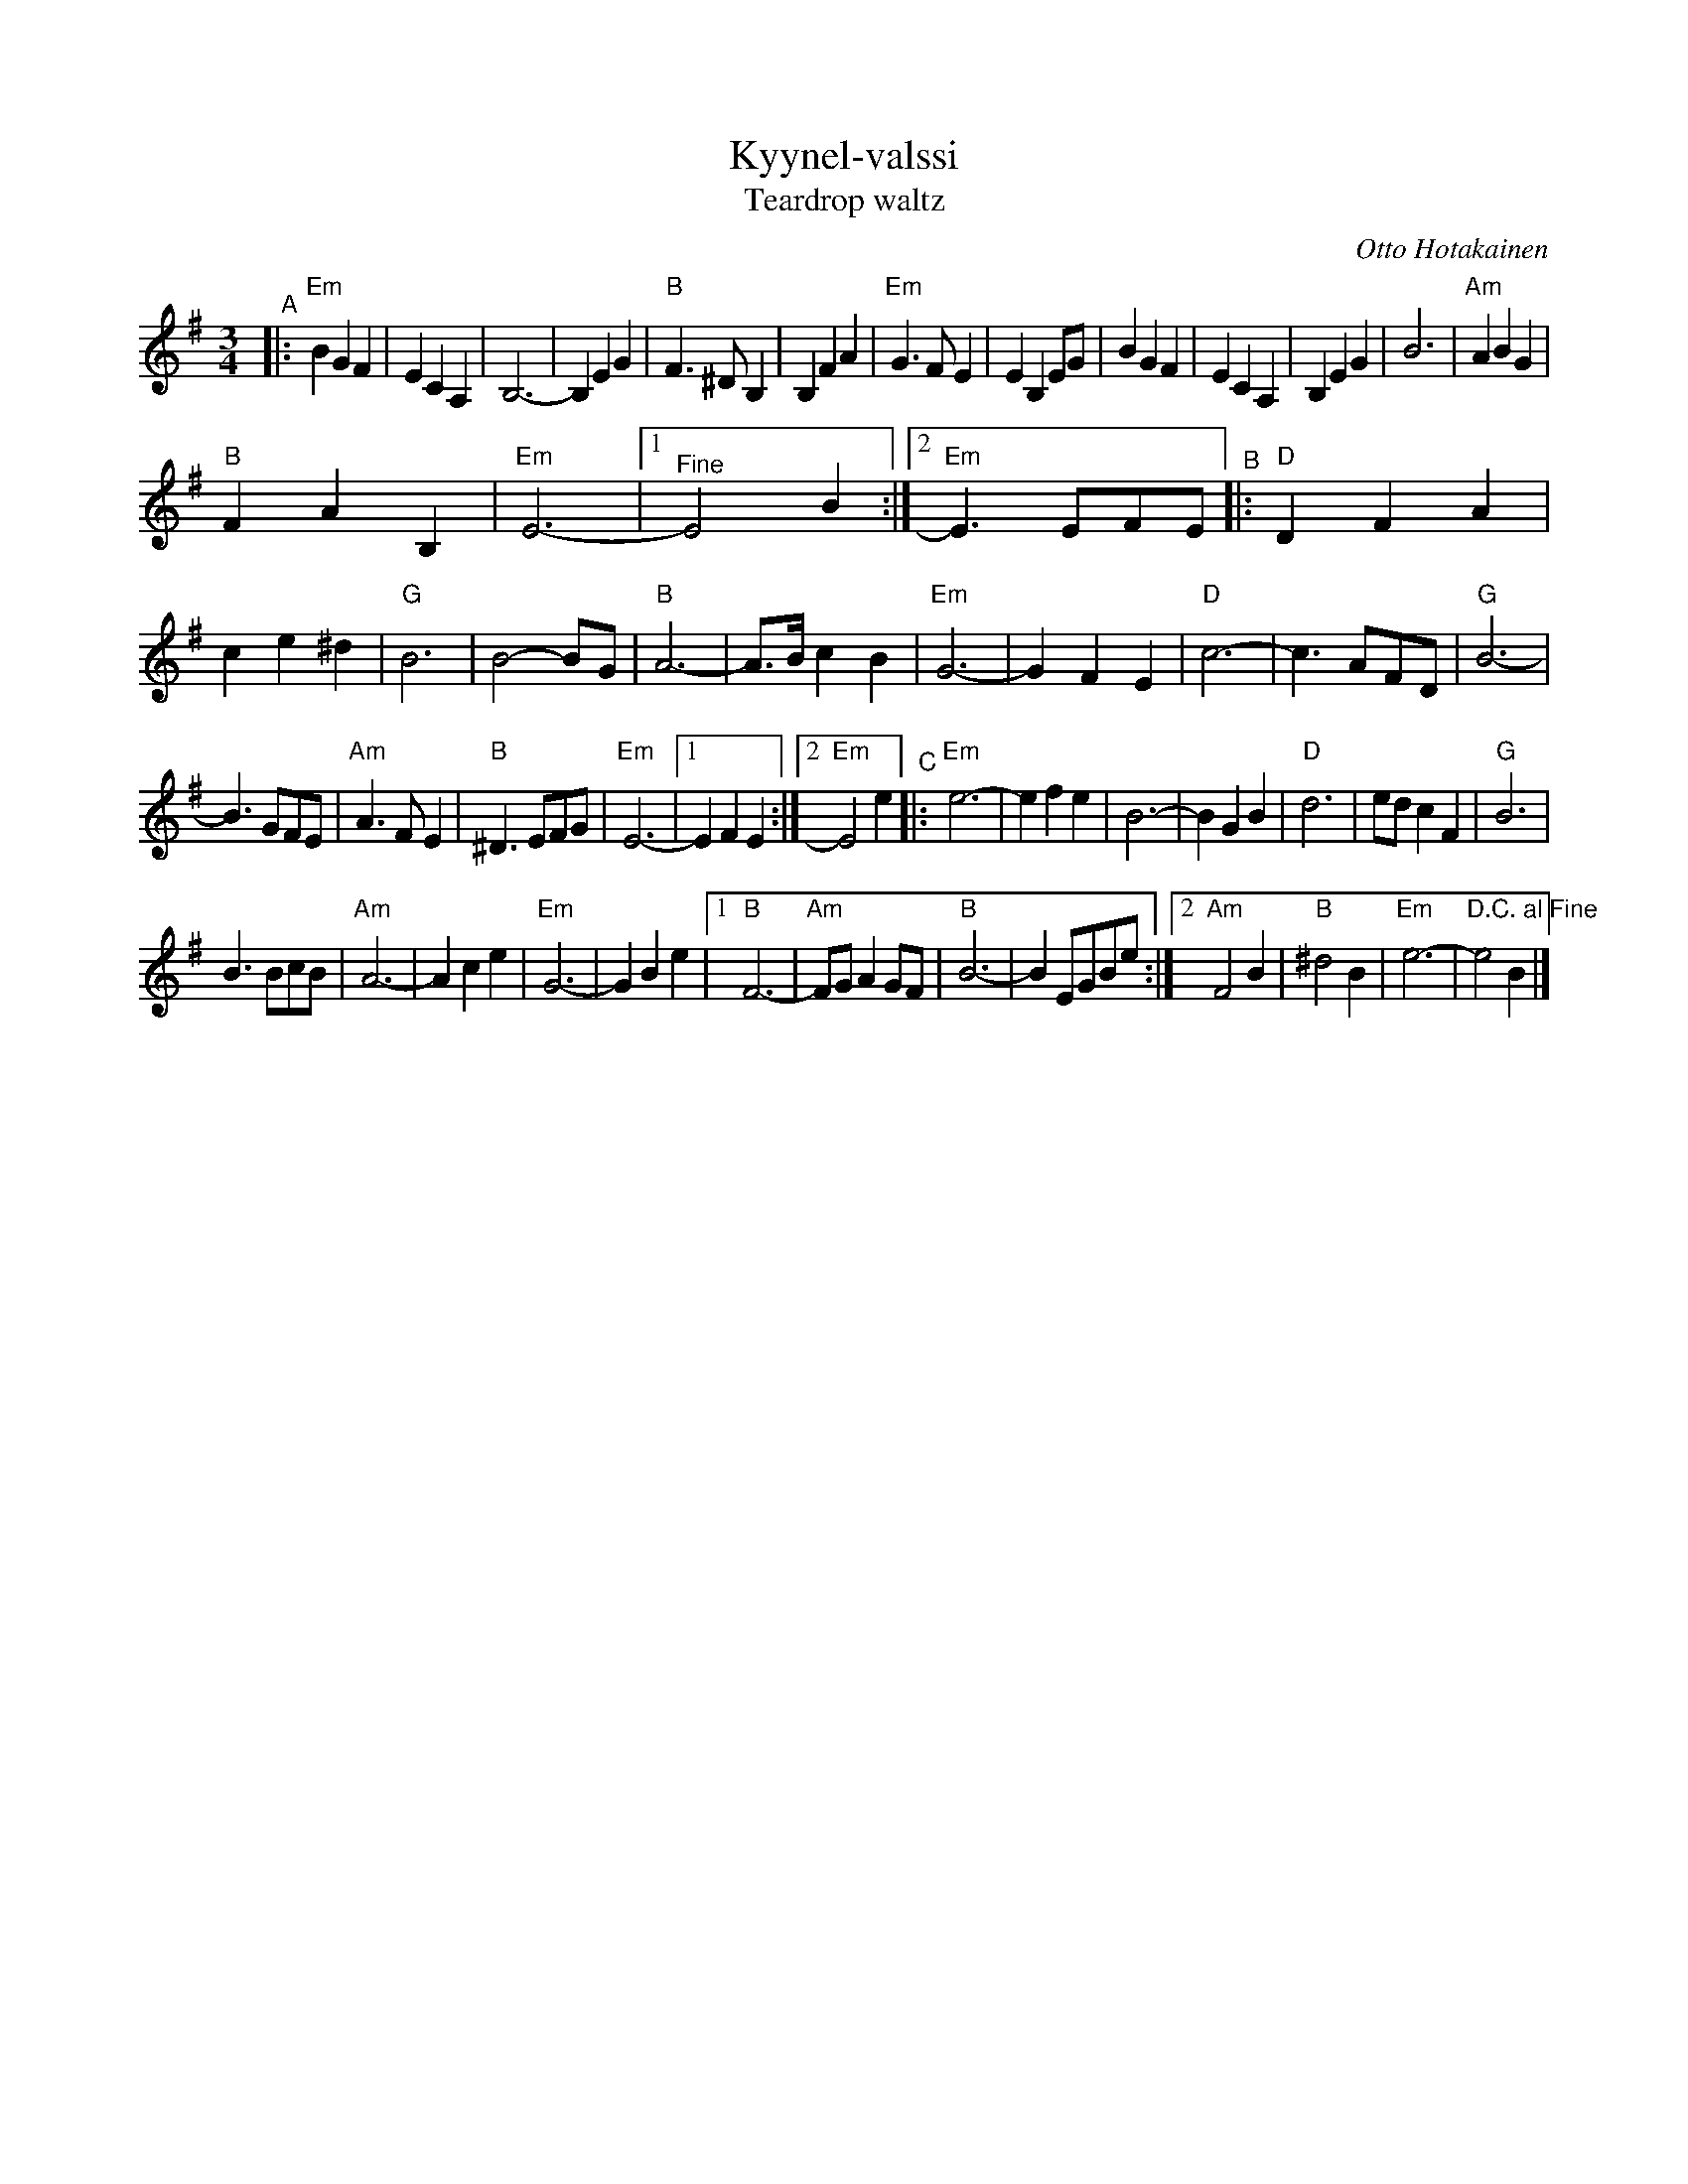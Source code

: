 X: 1
T: Kyynel-valssi
T: Teardrop waltz
C: Otto Hotakainen
R: waltz
Z: 2020 John Chambers <jc:trillian.mit.edu>
M: 3/4
L: 1/8
K: Em
"^A"|:\
"Em"B2 G2 F2 | E2 C2 A,2 | B,6- | B,2 E2 G2 |\
"B"F3 ^D B,2 | B,2 F2 A2 | "Em"G3 F E2 | E2 B,2 EG |\
B2 G2 F2 | E2 C2 A,2 | B,2 E2 G2 | B6 |\
"Am"A2 B2 G2 |
"B"F2 A2 B,2 | "Em"E6- |[1 "^Fine"E4 B2 :|[2 "Em"E3 EFE \
"^B"|:\
"D"D2 F2 A2 | c2 e2 ^d2 | "G"B6 | B4- BG |\
"B"A6- | A>B c2 B2 | "Em"G6- | G2 F2 E2 | "D"c6- |\
c3 AFD | "G"B6- |
B3 GFE | "Am"A3 F E2 |\
"B"^D3 EFG | "Em"E6- |[1 E2 F2 E2 :|[2 "Em"E4 e2 \
"^C"|:\
"Em"e6- | e2 f2 e2 | B6- | B2 G2 B2 |\
"D"d6 | ed c2 F2 | "G"B6 |
B3 BcB |\
"Am"A6- | A2 c2 e2 | "Em"G6- | G2 B2 e2 |\
[1 "B"F6- | "Am"FG A2 GF | "B"B6- | B2 EGBe :|\
[2 "Am"F4 B2 | "B"^d4 B2 | "Em"e6- | "D.C. al Fine"e4 B2 |]
